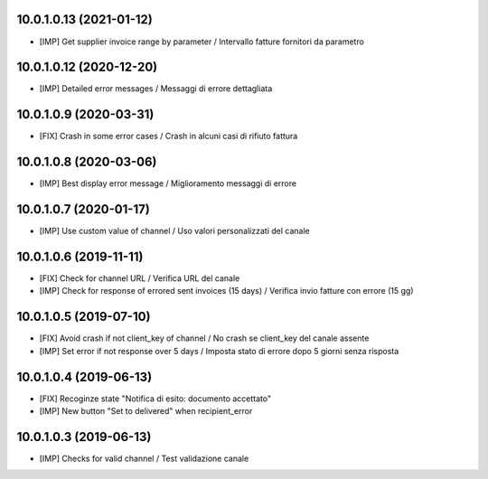 10.0.1.0.13 (2021-01-12)
~~~~~~~~~~~~~~~~~~~~~~~~

* [IMP] Get supplier invoice range by parameter / Intervallo fatture fornitori da parametro


10.0.1.0.12 (2020-12-20)
~~~~~~~~~~~~~~~~~~~~~~~~

* [IMP] Detailed error messages / Messaggi di errore dettagliata


10.0.1.0.9 (2020-03-31)
~~~~~~~~~~~~~~~~~~~~~~~

* [FIX] Crash in some error cases / Crash in alcuni casi di rifiuto fattura


10.0.1.0.8 (2020-03-06)
~~~~~~~~~~~~~~~~~~~~~~~

* [IMP] Best display error message / Miglioramento messaggi di errore


10.0.1.0.7 (2020-01-17)
~~~~~~~~~~~~~~~~~~~~~~~

* [IMP] Use custom value of channel / Uso valori personalizzati del canale


10.0.1.0.6 (2019-11-11)
~~~~~~~~~~~~~~~~~~~~~~~

* [FIX] Check for channel URL / Verifica URL del canale
* [IMP] Check for response of errored sent invoices (15 days) / Verifica invio fatture con errore (15 gg)


10.0.1.0.5 (2019-07-10)
~~~~~~~~~~~~~~~~~~~~~~~

* [FIX] Avoid crash if not client_key of channel / No crash se client_key del canale assente
* [IMP] Set error if not response over 5 days / Imposta stato di errore dopo 5 giorni senza risposta


10.0.1.0.4 (2019-06-13)
~~~~~~~~~~~~~~~~~~~~~~~

* [FIX] Recoginze state "Notifica di esito: documento accettato"
* [IMP] New button "Set to delivered" when recipient_error


10.0.1.0.3 (2019-06-13)
~~~~~~~~~~~~~~~~~~~~~~~

* [IMP] Checks for valid channel / Test validazione canale
